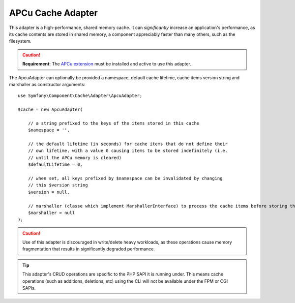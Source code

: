APCu Cache Adapter
==================

This adapter is a high-performance, shared memory cache. It can *significantly*
increase an application's performance, as its cache contents are stored in shared
memory, a component appreciably faster than many others, such as the filesystem.

.. caution::

    **Requirement:** The `APCu extension`_ must be installed and active to use
    this adapter.

The ApcuAdapter can optionally be provided a namespace, default cache lifetime,
cache items version string and marshaller as constructor arguments::

    use Symfony\Component\Cache\Adapter\ApcuAdapter;

    $cache = new ApcuAdapter(

        // a string prefixed to the keys of the items stored in this cache
        $namespace = '',

        // the default lifetime (in seconds) for cache items that do not define their
        // own lifetime, with a value 0 causing items to be stored indefinitely (i.e.
        // until the APCu memory is cleared)
        $defaultLifetime = 0,

        // when set, all keys prefixed by $namespace can be invalidated by changing
        // this $version string
        $version = null,
        
        // marshaller (classe which implement MarshallerInterface) to process the cache items before storing them
        $marshaller = null
    );

.. caution::

    Use of this adapter is discouraged in write/delete heavy workloads, as these
    operations cause memory fragmentation that results in significantly degraded performance.

.. tip::

    This adapter's CRUD operations are specific to the PHP SAPI it is running under. This
    means cache operations (such as additions, deletions, etc) using the CLI will not be
    available under the FPM or CGI SAPIs.

.. _`APCu extension`: https://pecl.php.net/package/APCu
